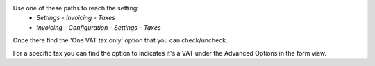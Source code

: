 Use one of these paths to reach the setting:
 * *Settings* - *Invoicing* - *Taxes*
 * *Invoicing* - *Configuration* - *Settings* - *Taxes*

Once there find the 'One VAT tax only' option that you can
check/uncheck.

For a specific tax you can find the option to indicates it's
a VAT under the Advanced Options in the form view.
